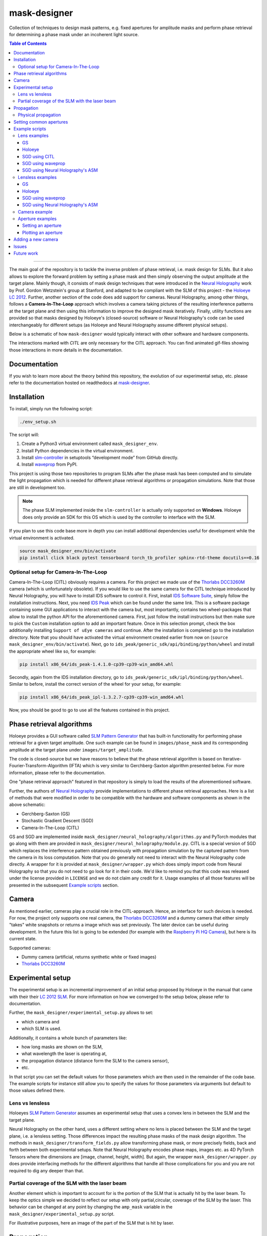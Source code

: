 mask-designer
=============

.. image:: https://readthedocs.org/projects/mask-designer/badge/?version=latest
   :target: https://mask-designer.readthedocs.io/en/latest/?badge=latest
   :alt: Documentation Status

Collection of techniques to design mask patterns, e.g. fixed apertures for
amplitude masks and perform phase retrieval for determining a phase mask under an
incoherent light source.

.. contents:: Table of Contents
   :depth: 5
   :local:

------------------------

The main goal of the repository is to tackle the inverse problem of phase retrieval,
i.e. mask design for SLMs.
But it also allows to explore the forward problem by setting a phase
mask and then simply observing the output amplitude at the target plane.
Mainly though, it consists of mask design techniques that were introduced in the `Neural
Holography <https://www.computationalimaging.org/publications/neuralholography/>`_
work by Prof. Gordon Wetzstein's group at Stanford, and adapted to be compliant
with the SLM of this project - the `Holoeye LC
2012 <https://holoeye.com/lc-2012-spatial-light-modulator/>`_. Further, another
section of the code does add support for cameras. Neural Holography, among
other things, follows a **Camera-In-The-Loop** approach which involves a
camera taking pictures of the resulting interference patterns at the target
plane and then using this information to improve the designed mask iteratively.
Finally, utility functions are provided so that masks designed by Holoeye's
(closed-source) software or Neural Holography's code can be used
interchangeably for different setups (as Holoeye and Neural Holography assume
different physical setups).

Below is a schematic of how ``mask-designer`` would typically interact with
other software and hardware components.

.. image:: https://raw.githubusercontent.com/nbaehler/mask-designer/master/docs/source/images/structure.svg
   :target: docs/source/images/structure.svg
   :align: center
   :alt: Structure

The interactions marked with *CITL* are only necessary for the CITL approach.
You can find animated gif-files showing those interactions in more details in
the documentation.

Documentation
-------------

If you wish to learn more about the theory behind this repository, the evolution
of our experimental setup, etc. please refer to the documentation hosted on
readthedocs at `mask-designer <https://mask-designer.readthedocs.io/en/latest/>`_.

Installation
------------

To install, simply run the following script:

.. code-block:: sh

   ./env_setup.sh

The script will:


#. Create a Python3 virtual environment called ``mask_designer_env``.
#. Install Python dependencies in the virtual environment.
#. Install `slm-controller <https://github.com/ebezzam/slm-controller>`_ in setuptools “development mode”
   from GitHub directly.
#. Install `waveprop <https://pypi.org/project/waveprop/>`_ from PyPI.

This project is using those two repositories to program SLMs after the
phase mask has been computed and to simulate the light propagation which is
needed for different
phase retrieval algorithms or propagation simulations. Note that those are still
in development too.

.. note::
   The phase SLM implemented inside the ``slm-controller`` is actually only supported
   on **Windows**. Holoeye does only provide an SDK for this OS which is used by the controller to
   interface with the SLM.

If you plan to use this code base more in depth you can install additional
dependencies useful for development while the virtual environment is activated.

.. code-block:: sh

   source mask_designer_env/bin/activate
   pip install click black pytest tensorboard torch_tb_profiler sphinx-rtd-theme docutils==0.16


Optional setup for Camera-In-The-Loop
^^^^^^^^^^^^^^^^^^^^^^^^^^^^^^^^^^^^^

Camera-In-The-Loop (CITL) obviously requires a camera. For this project we made
use of the `Thorlabs
DCC3260M <https://www.thorlabs.com/thorproduct.cfm?partnumber=DCC3260M>`_ camera
(which is unfortunately obsolete). If you would like to use
the same camera for the CITL technique introduced by Neural Holography, you will
have to install IDS software to control it. First, install `IDS Software
Suite <https://en.ids-imaging.com/download-details/AB00695.html>`_, simply follow
the installation instructions. Next, you need `IDS
Peak <https://en.ids-imaging.com/download-details/AB00695.html>`_ which can be
found under the same link.
This is a software package containing some GUI applications to interact with the
camera but, most importantly, contains two wheel-packages that allow to install
the python API for the aforementioned camera. First, just follow the install
instructions but then make sure to pick the ``Custom`` installation option to add an
important feature. Once in this selection prompt,
check the box additionally installing ``Support of uEye cameras`` and continue.
After the installation is completed go to the installation directory. Note
that you should have activated the virtual environment created earlier from now
on (``source mask_designer_env/bin/activate``). Next, go to ``ids_peak/generic_sdk/api/binding/python/wheel`` and
install the appropriate wheel like so, for example:

.. code-block:: sh

   pip install x86_64/ids_peak-1.4.1.0-cp39-cp39-win_amd64.whl

Secondly, again from the IDS installation
directory, go to ``ids_peak/generic_sdk/ipl/binding/python/wheel``. Similar to
before, install the correct version of the wheel for your setup, for example:

.. code-block:: sh

   pip install x86_64/ids_peak_ipl-1.3.2.7-cp39-cp39-win_amd64.whl

Now, you should be good to go to use all the features contained in this
project.

Phase retrieval algorithms
--------------------------

Holoeye provides a GUI software called `SLM Pattern
Generator <https://customers.holoeye.com/slm-pattern-generator-v5-1-1-windows/>`_
that has built-in functionality for performing phase retrieval for a given
target amplitude. One such example can be found in ``images/phase_mask``
and its corresponding amplitude at the target plane under
``images/target_amplitude``.

The code is closed-source but we have reasons to believe that the phase retrieval
algorithm is based on Iterative-Fourier-Transform-Algorithm (IFTA) which is very
similar to Gerchberg-Saxton algorithm presented below. For more
information, please refer to the documentation.

One "phase retrieval approach" featured in that repository is simply to load the
results of the aforementioned software.

Further, the authors of `Neural Holography <https://www.computationalimaging.org/publications/neuralholography/>`_
provide implementations to different phase retrieval approaches. Here is a list
of methods that were modified in order to be compatible with the hardware and
software components as shown in the above schematic:

* Gerchberg-Saxton (GS)
* Stochastic Gradient Descent (SGD)
* Camera-In-The-Loop (CITL)

GS and SGD are implemented inside ``mask_designer/neural_holography/algorithms.py``
and PyTorch modules that go along with them are provided in
``mask_designer/neural_holography/module.py``. CITL is a special version of SGD
which replaces the interference pattern obtained previously with propagation
simulation by the captured pattern from the camera in its loss computation. Note that you do
generally not need to interact with the Neural Holography code directly. A
wrapper for it is provided at ``mask_designer/wrapper.py`` which does simply import
code from Neural Holography so that you do not need to go look for it in their
code. We'd like to remind you that
this code was released under the license provided in ``LICENSE`` and we do not
claim any credit for it. Usage examples of all
those features will be presented in the
subsequent `Example scripts <#example-scripts>`_ section.

Camera
------

As mentioned earlier, cameras play a crucial role in the CITL-approach. Hence, an
interface for such devices is needed. For now, the project only supports one
real camera, the `Thorlabs
DCC3260M <https://www.thorlabs.com/thorproduct.cfm?partnumber=DCC3260M>`_ and a
dummy camera that either simply "takes" white snapshots or returns a image
which was set previously. The later device can be useful during
development. In the future this list is going to be extended (for example with
the `Raspberry Pi HQ Camera <https://www.adafruit.com/product/4561>`_), but here
is its current state.

Supported cameras:


* Dummy camera (artificial, returns synthetic white or fixed images)
* `Thorlabs DCC3260M <https://www.thorlabs.com/thorproduct.cfm?partnumber=DCC3260M>`_

Experimental setup
------------------

The experimental setup is an incremental improvement of an initial setup proposed
by Holoeye in the manual that came with their their `LC 2012
SLM <https://holoeye.com/lc-2012-spatial-light-modulator/>`_. For more information
on how we converged to the setup below, please refer to documentation.


.. image:: https://raw.githubusercontent.com/nbaehler/mask-designer/master/docs/source/images/setup.svg
   :target: docs/source/images/setup.svg
   :align: center
   :alt: Experimental setup


Further, the ``mask_designer/experimental_setup.py`` allows to set:

* which camera and
* which SLM is used.

Additionally, it contains a whole bunch of parameters like:

* how long masks are shown on the SLM,
* what wavelength the laser is operating at,
* the propagation distance (distance form the SLM to the camera sensor),
* etc.

In that script you can set the default values for those parameters which are then used
in the remainder of the code base. The example scripts for instance still allow
you to specify the values for those parameters via arguments but default to
those values defined there.


Lens vs lensless
^^^^^^^^^^^^^^^^

Holoeyes `SLM Pattern
Generator <https://customers.holoeye.com/slm-pattern-generator-v5-1-1-windows/>`_
assumes an experimental setup that uses a convex lens in between the SLM and
the target plane.

Neural Holography on the other hand, uses a different setting
where no lens is placed between the SLM and the target plane, i.e. a lensless
setting. Those differences impact the resulting phase masks of the mask design
algorithm. The methods in ``mask_designer/transform_fields.py`` allow
transforming phase mask, or more precisely fields, back and forth between both experimental
setups. Note that Neural Holography encodes
phase maps, images etc. as 4D PyTorch Tensors where the dimensions are [image,
channel, height, width]. But again, the wrapper ``mask_designer/wrapper.py`` does
provide interfacing methods for the different algorithms that handle all those
complications for you and you are not required to dig any deeper than that.

Partial coverage of the SLM with the laser beam
^^^^^^^^^^^^^^^^^^^^^^^^^^^^^^^^^^^^^^^^^^^^^^^

Another element which is important to account for is the portion of the SLM that
is actually hit by the laser beam. To keep the
optics simple we decided to reflect our setup with only partial,circular, coverage of the
SLM by the laser. This behavior can be changed at any point by changing the ``amp_mask``
variable in the ``mask_designer/experimental_setup.py`` script.

For illustrative purposes, here an image of the part of the SLM that is hit by
laser.

.. image:: https://raw.githubusercontent.com/nbaehler/mask-designer/master/docs/source/images/amp_mask.png
   :target: docs/source/images/amp_mask.png
   :align: center
   :alt: Amplitude mask

Propagation
-----------

This section will briefly discuss the propagation of a phase mask to the target
plane. More precisely, propagation simulation is a crucial element in most of the
mask designing algorithms. Although we cannot be absolutely certain due to the code being closed-source, we
have good reason to believe that Holoeye's SLM Pattern Generator uses
`Fraunhofer <https://en.wikipedia.org/wiki/Fraunhofer_diffraction_equation>`_, as
we have identified a single Fourier Transform between the SLM and target plane
when playing around with their masks. Neural Holography on the other hand,
uses the `Angular spectrum
method <https://en.wikipedia.org/wiki/Angular_spectrum_method>`_ (ASM). Currently,
we make use of the ASM implementation by Neural Holography. However we plan to
replace this implementation with the
`waveprop <https://pypi.org/project/waveprop/>`_ library, which provides
support for Fraunhofer, ASM, and other propagation techniques.


Physical propagation
^^^^^^^^^^^^^^^^^^^^

Physical propagation refers to the process of physically displaying a phase map
on a SLM and then observing the resulting images at the target plane. That's where the
`slm-controller <https://github.com/ebezzam/slm-controller>`_ comes in handy to
communicate with the SLMs, and the camera in order to measure the
response at the target plane.

Note that slm-controller plots
the phase mask whenever something goes wrong with programming it on the physical
device so that you can still get an idea of the resulting phase maps.

Usage examples will be presented in the
subsequent `Example scripts <#example-scripts>`_ section.

Setting common apertures
------------------------

The ``mask_designer/aperture.py`` provides
an easy way to set different apertures: rectangle, square, line, and circle.
These apertures can be programmed to real SLM devices. Usage example will be
presented in the subsequent `Example scripts <#example-scripts>`_ section.

Example scripts
---------------

In ``examples`` are various example scripts that showcase the main features
of this repository.

First, activate the virtual environment:

.. code-block:: sh

   source mask_designer_env/bin/activate

You can exit the virtual environment by running ``deactivate``.

Lens examples
^^^^^^^^^^^^^

GS
``````````

This example script showcases the Gerchberg-Saxton algorithm implemented in
Neural Holography. First, the simulate results of the phase and amplitude at
both the SLM and the target plane are shown. Then, the phase mask is programmed
onto the SLM and one can observe the resulting using the camera. Note that, the
Neural Holography code is actually working in a lensless setting. After the
iterative optimization, the phase mask is transformed to the lens setting using
the appropriate method in ``mask_designer/transform_fields.py``.

.. code-block:: sh

   python examples/lens/run_gs.py --help
   Usage: run_gs.py [OPTIONS]
   
   Options:
     --wavelength FLOAT          The wavelength of the laser that is used in
     --roi <INTEGER INTEGER>...  The Region Of Interest used for computing the
                                 loss between the target and the current
                                 amplitude.  [default: 640, 880]
     --iterations INTEGER        Number of iterations to run.  [default: 500]
     --help                      Show this message and exit.

Holoeye
``````````

This example script loads a phase mask computed with Holoeye's SLM Pattern
Generator and again shows first the simulated results and then programs it onto
the SLM.

.. code-block:: sh
   
   python examples/lens/run_holoeye.py

SGD using CITL
````````````````

The CITL aspect makes this example script by far the most challenging one. At
it's current state it isn't even working properly.

Though the main ideas are fairly simple. First, normal SGD is used to compute a
"warm start" phase mask which works just fine. Then, the script attempts to
perform a calibration step which at the moment fails more often then not. It
consists of loading a phase mask which corresponds to a grid of dots which
should then be detected by a blob detector after applying several filters.
Knowing the real center points of those dots and the ones detected by the blob
detector distortions etc. can be corrected for. Next, the actually CITL is
carried out. Instead of using SGD with simulated results in the computation of
the loss and hence the gradients, those are computed from the actual amplitude
pattern captured using the camera. At the moment, those gradients are ``None``
and hence no real progress is made by using the CITL at all. This is a bug which
needs fixing.

Note that inside ``citl/snapshots`` intermediate results are saved as images,
both captures and simulations. This directory is emptied at each run of the script.

.. code-block:: sh
   
   python examples/lens/run_sgd_citl.py --help
   Usage: run_sgd_citl.py [OPTIONS]
   
   Options:
     --wavelength FLOAT              The wavelength of the laser that is used in
                                     meters.  [default: 5.32e-07]
     --prop_distance FLOAT           The propagation distance of the light in
                                     meters.  [default: 0.275]
     --roi <INTEGER INTEGER>...      The Region Of Interest used for computing
                                     the loss between the target and the current
                                     amplitude.  [default: 640, 880]
     --slm_show_time FLOAT           Time to show the mask on the SLM.  [default:
                                     10]
     --slm_settle_time FLOAT         Time to let the SLM to settle before taking
                                     images of the amplitude at the target plane.
                                     [default: 0.25]
     --warm_start_iterations INTEGER
                                     Number of warm start iterations (using
                                     simulation only) to run.  [default: 100]
     --citl_iterations INTEGER       Number of CITL iterations to run.  [default:
                                     10]
     --help                          Show this message and exit.

SGD using waveprop
```````````````````

Similar to standard SGD, but uses the waveprop library for propagation. This
changes the setting from lensless to lensed throughout the entire script and
hence no transformation in needed at the end.

.. code-block:: sh
   
   python examples/lens/run_sgd_waveprop.py --help
   Usage: run_sgd_waveprop.py [OPTIONS]
   
   Options:
     --wavelength FLOAT          The wavelength of the laser that is used in
                                 meters.  [default: 5.32e-07]
     --prop_distance FLOAT       The propagation distance of the light in meters.
                                 [default: 0.275]
     --roi <INTEGER INTEGER>...  The Region Of Interest used for computing the
                                 loss between the target and the current
                                 amplitude.  [default: 640, 880]
     --iterations INTEGER        Number of iterations to run.  [default: 500]
     --help                      Show this message and exit.

SGD using Neural Holography's ASM
```````````````````````````````````

This example script uses the ASM implementation in Neural Holography which
assumes no lenses. Thus, an adequate transformation is needed after the
optimization finished in order to be compatible with our physical setup.

.. code-block:: sh
   
   python examples/lens/run_sgd.py --help
   Usage: run_sgd.py [OPTIONS]
   
   Options:
     --wavelength FLOAT          The wavelength of the laser that is used in
                                 meters.  [default: 5.32e-07]
     --prop_distance FLOAT       The propagation distance of the light in meters.
                                 [default: 0.275]
     --roi <INTEGER INTEGER>...  The Region Of Interest used for computing the
                                 loss between the target and the current
                                 amplitude.  [default: 640, 880]
     --iterations INTEGER        Number of iterations to run.  [default: 500]
     --help                      Show this message and exit.

Lensless examples
^^^^^^^^^^^^^^^^^

GS
````````````````````````

The overall structure is the same, but the here we can use the resulting phase
mask directly without applying any transformations.

.. code-block:: sh
   
   python examples/lensless/run_gs.py --help
   Usage: run_gs.py [OPTIONS]
   
   Options:
     --wavelength FLOAT          The wavelength of the laser that is used in
                                 meters.  [default: 5.32e-07]
     --prop_distance FLOAT       The propagation distance of the light in meters.
                                 [default: 0.275]
     --roi <INTEGER INTEGER>...  The Region Of Interest used for computing the
                                 loss between the target and the current
                                 amplitude.  [default: 640, 880]
     --iterations INTEGER        Number of iterations to run.  [default: 500]
     --help                      Show this message and exit.

Holoeye
````````````````````

The only difference to the lensed version is that the resulting phase mask needs
transforming to the lensless setting for it to be compatible.

.. code-block:: sh

   python examples/lensless/run_holoeye.py --help
   Usage: run_holoeye.py [OPTIONS]
   
   Options:
     --wavelength FLOAT     The wavelength of the laser that is used in meters.
                            [default: 5.32e-07]
     --prop_distance FLOAT  The propagation distance of the light in meters.
                            [default: 0.275]
     --help                 Show this message and exit.

SGD using waveprop
````````````````````````

Same goes for this script.


.. code-block:: sh
   
   python examples/lensless/run_sgd_waveprop.py --help
   Usage: run_sgd_waveprop.py [OPTIONS]
   
   Options:
     --wavelength FLOAT          The wavelength of the laser that is used in
                                 meters.  [default: 5.32e-07]
     --prop_distance FLOAT       The propagation distance of the light in meters.
                                 [default: 0.275]
     --roi <INTEGER INTEGER>...  The Region Of Interest used for computing the
                                 loss between the target and the current
                                 amplitude.  [default: 640, 880]
     --iterations INTEGER        Number of iterations to run.  [default: 500]
     --help                      Show this message and exit.

SGD using Neural Holography's ASM
````````````````````````````````````

Here on the other hand no transformation is needed.

.. code-block:: sh
   
   python examples/lensless/run_sgd.py --help
   Usage: run_sgd.py [OPTIONS]
   
   Options:
     --wavelength FLOAT          The wavelength of the laser that is used in
                                 meters.  [default: 5.32e-07]
     --prop_distance FLOAT       The propagation distance of the light in meters.
                                 [default: 0.275]
     --roi <INTEGER INTEGER>...  The Region Of Interest used for computing the
                                 loss between the target and the current
                                 amplitude.  [default: 640, 880]
     --iterations INTEGER        Number of iterations to run.  [default: 500]
     --help                      Show this message and exit.
   


Camera example
^^^^^^^^^^^^^^

This file illustrates how a camera, here the ``IDSCamera``, is instantiated and
used to take a images. The resulting images are then plotted to the screen.

First the ``exposure time`` ia changed and then :math:`4` images are taken in
the bunch mode.

In the second set of images the same is done, but instead the images are
automatically clipped and scaled to match the SLM shape which comes in handy in
the CITL approach for example.

.. code-block:: sh

   python examples/ids_image_capture.py

Aperture examples
^^^^^^^^^^^^^^^^^

Setting an aperture
````````````````````````````````````

To set a defined aperture shape, check out the following script:

.. code-block:: sh

   python examples/set_aperture.py --help
   Usage: set_aperture.py [OPTIONS]

     Set aperture on a physical device.

   Options:
     --shape [rect|square|line|circ]
                                     Shape of aperture.
     --n_cells INTEGER               Side length for 'square', length for 'line',
                                     radius for 'circ'. To set shape for 'rect',
                                     use`rect_shape`.
     --rect_shape INTEGER...         Shape for 'rect' in number of cells; `shape`
                                     must be set to 'rect'.
     --center INTEGER...             Coordinate for center.
     --vertical                      Whether line should be vertical (True) or
                                     horizontal (False).
     --device [rgb|binary|nokia|holoeye]
                                     Which device to program with aperture.
     --help                          Show this message and exit.

For example, to create a circle aperture on the monochrome device with a radius of 20 cells:

.. code-block:: sh

   python examples/set_aperture.py --device binary --shape circ --n_cells 20

For a square aperture on the RGB device with a side length of 2 cells:

.. code-block:: sh

   python examples/set_aperture.py --device rgb --shape square --n_cells 2

You can preview an aperture with the following script. Note that it should be run on a machine with
plotting capabilities, i.e. with ``matplotlib``.

Plotting an aperture
````````````````````````````````````

.. code-block:: sh

   python examples/plot_aperture.py --help
   Usage: plot_aperture.py [OPTIONS]

     Plot SLM aperture.

   Options:
     --shape [rect|square|line|circ]
                                     Shape of aperture.
     --n_cells INTEGER               Side length for 'square', length for 'line',
                                     radius for 'circ'. To set shape for 'rect',
                                     use`rect_shape`.
     --rect_shape INTEGER...         Shape for 'rect' in number of cells; `shape`
                                     must be set to 'rect'.
     --vertical                      Whether line should be vertical (True) or
                                     horizontal (False).
     --show_tick_labels              Whether or not to show cell values along
                                     axes.
     --pixel_pitch FLOAT...          Shape of cell in meters (height, width).
     --slm_shape INTEGER...          Dimension of SLM in number of cells (height,
                                     width).
     --device [rgb|binary|nokia|holoeye]
                                     Which device to program with aperture.
     --help                          Show this message and exit.

For example, to plot a square aperture on the RGB device with a side length of 2 cells:

.. code-block:: sh

   python examples/plot_aperture.py --shape square --n_cells 2 --device rgb


Adding a new camera
-------------------

In order to add support for a new camera, a few steps need to be taken. These are
done to avoid hard-coded values, but rather have global variables/definitions
that are accessible throughout the whole code base.


#. Add camera configuration in ``mask_designer/hardware.py:cam_devices``.
#. Define a new class in ``mask_designer/camera.py`` for interfacing with the new
   camera (set parameters, take images, etc.).
#. Add to factory method ``create`` in ``mask_designer/camera.py`` for a
   conveniently one-liner to instantiate an object of the new camera.


Issues
------

Here, we list all the features and script that are currently known to be buggy:

1. ``examples/lens/run_sgd_citl.py``: The calibration is often failing and,
   hence, needs some fine tuning. Maybe how we handle th 0th order is too
   aggressive. Additionally, the
   CITL is not progressing because the gradient computed using the captured
   images are ``None`` for an unknown reason.
2. Fix circular imports that require to import in the middle of some scripts
3. Support/fix more methods from wavprop in ``mask_designer/simulated_prop.py``.
4. Some simulation results seem stretched in x direction compared to images.

Future work
-----------

Here, we list features and directions we want to explore in future work.

1. Add parameter for target amp image in example scripts.
2. Add support for the Raspberry Pi HQ Camera.
3. Add Tests.
4. Use own dataloader.
5. Clean up code structure, break ties with Neural Holography code.
6. Get rid of 4D data structure ([None, None, :, :] etc.).
7. (Fix parametric model of propagation).
8. (Add DPAC algo back again and fix it: https://dl.acm.org/doi/10.1145/3072959.3073624).
